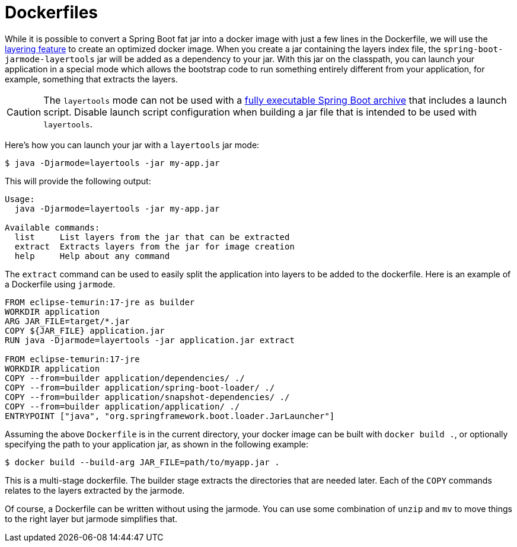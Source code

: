 [[container-images.dockerfiles]]
= Dockerfiles

While it is possible to convert a Spring Boot fat jar into a docker image with just a few lines in the Dockerfile, we will use the <<container-images#container-images.efficient-images.layering,layering feature>> to create an optimized docker image.
When you create a jar containing the layers index file, the `spring-boot-jarmode-layertools` jar will be added as a dependency to your jar.
With this jar on the classpath, you can launch your application in a special mode which allows the bootstrap code to run something entirely different from your application, for example, something that extracts the layers.

CAUTION: The `layertools` mode can not be used with a <<deployment#deployment.installing, fully executable Spring Boot archive>> that includes a launch script.
Disable launch script configuration when building a jar file that is intended to be used with `layertools`.

Here’s how you can launch your jar with a `layertools` jar mode:

[source,shell,indent=0,subs="verbatim"]
----
$ java -Djarmode=layertools -jar my-app.jar
----

This will provide the following output:

[subs="verbatim"]
----
Usage:
  java -Djarmode=layertools -jar my-app.jar

Available commands:
  list     List layers from the jar that can be extracted
  extract  Extracts layers from the jar for image creation
  help     Help about any command
----

The `extract` command can be used to easily split the application into layers to be added to the dockerfile.
Here is an example of a Dockerfile using `jarmode`.

[source,dockerfile,indent=0,subs="verbatim"]
----
FROM eclipse-temurin:17-jre as builder
WORKDIR application
ARG JAR_FILE=target/*.jar
COPY ${JAR_FILE} application.jar
RUN java -Djarmode=layertools -jar application.jar extract

FROM eclipse-temurin:17-jre
WORKDIR application
COPY --from=builder application/dependencies/ ./
COPY --from=builder application/spring-boot-loader/ ./
COPY --from=builder application/snapshot-dependencies/ ./
COPY --from=builder application/application/ ./
ENTRYPOINT ["java", "org.springframework.boot.loader.JarLauncher"]
----

Assuming the above `Dockerfile` is in the current directory, your docker image can be built with `docker build .`, or optionally specifying the path to your application jar, as shown in the following example:

[source,shell,indent=0,subs="verbatim"]
----
	$ docker build --build-arg JAR_FILE=path/to/myapp.jar .
----

This is a multi-stage dockerfile.
The builder stage extracts the directories that are needed later.
Each of the `COPY` commands relates to the layers extracted by the jarmode.

Of course, a Dockerfile can be written without using the jarmode.
You can use some combination of `unzip` and `mv` to move things to the right layer but jarmode simplifies that.

